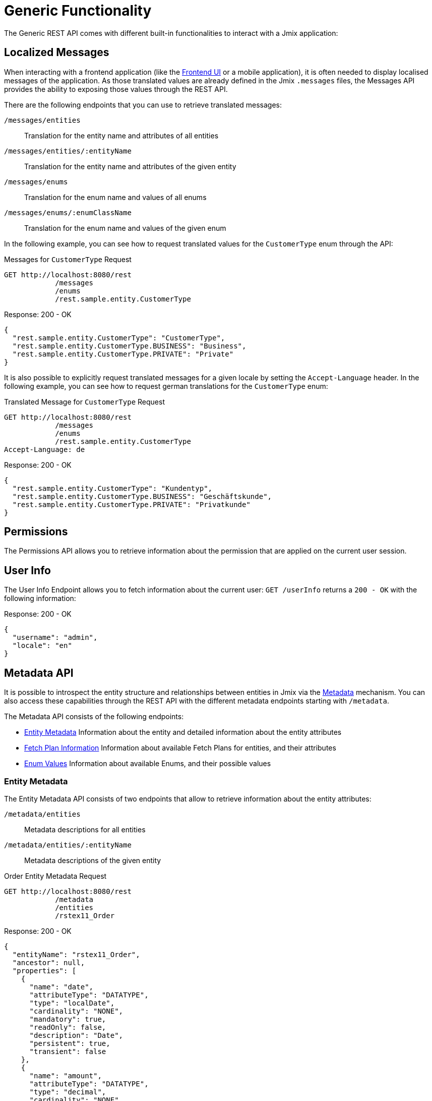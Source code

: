= Generic Functionality

The Generic REST API comes with different built-in functionalities to interact with a Jmix application:


== Localized Messages

When interacting with a frontend application (like the xref:frontend-ui:index.adoc[Frontend UI] or a mobile application), it is often needed to display localised messages of the application. As those translated values are already defined in the Jmix `.messages` files, the Messages API provides the ability to exposing those values through the REST API.

There are the following endpoints that you can use to retrieve translated messages:

`/messages/entities`:: Translation for the entity name and attributes of all entities
`/messages/entities/:entityName`:: Translation for the entity name and attributes of the given entity
`/messages/enums`:: Translation for the enum name and values of all enums
`/messages/enums/:enumClassName`:: Translation for the enum name and values of the given enum

In the following example, you can see how to request translated values for the `CustomerType` enum through the API:

[source, http request]
.Messages for `CustomerType` Request
----
GET http://localhost:8080/rest
            /messages
            /enums
            /rest.sample.entity.CustomerType
----

[source,json]
.Response: 200 - OK
----
{
  "rest.sample.entity.CustomerType": "CustomerType",
  "rest.sample.entity.CustomerType.BUSINESS": "Business",
  "rest.sample.entity.CustomerType.PRIVATE": "Private"
}
----

It is also possible to explicitly request translated messages for a given locale by setting the `Accept-Language` header. In the following example, you can see how to request german translations for the `CustomerType` enum:

[source, http request]
.Translated Message for `CustomerType` Request
----
GET http://localhost:8080/rest
            /messages
            /enums
            /rest.sample.entity.CustomerType
Accept-Language: de
----

[source,json]
.Response: 200 - OK
----
{
  "rest.sample.entity.CustomerType": "Kundentyp",
  "rest.sample.entity.CustomerType.BUSINESS": "Geschäftskunde",
  "rest.sample.entity.CustomerType.PRIVATE": "Privatkunde"
}
----


== Permissions

The Permissions API allows you to retrieve information about the permission that are applied on the current user session.


== User Info

The User Info Endpoint allows you to fetch information about the current user: `GET /userInfo` returns a `200 - OK` with the following information:

[source,json]
.Response: 200 - OK
----
{
  "username": "admin",
  "locale": "en"
}
----


== Metadata API

It is possible to introspect the entity structure and relationships between entities in Jmix via the xref:data-model:metadata.adoc[Metadata] mechanism. You can also access these capabilities through the REST API with the different metadata endpoints starting with `/metadata`.

The Metadata API consists of the following endpoints:


* <<Entity Metadata,Entity Metadata>> Information about the entity and detailed information about the entity attributes
* <<Fetch Plan Information,Fetch Plan Information>> Information about available Fetch Plans for entities, and their attributes
* <<Enum Values,Enum Values>> Information about available Enums, and their possible values


=== Entity Metadata

The Entity Metadata API consists of two endpoints that allow to retrieve information about the entity attributes:

`/metadata/entities`:: Metadata descriptions for all entities
`/metadata/entities/:entityName`:: Metadata descriptions of the given entity

[source, http request]
.Order Entity Metadata Request
----
GET http://localhost:8080/rest
            /metadata
            /entities
            /rstex11_Order
----

[source,json]
.Response: 200 - OK
----
{
  "entityName": "rstex11_Order",
  "ancestor": null,
  "properties": [
    {
      "name": "date",
      "attributeType": "DATATYPE",
      "type": "localDate",
      "cardinality": "NONE",
      "mandatory": true,
      "readOnly": false,
      "description": "Date",
      "persistent": true,
      "transient": false
    },
    {
      "name": "amount",
      "attributeType": "DATATYPE",
      "type": "decimal",
      "cardinality": "NONE",
      "mandatory": true,
      "readOnly": false,
      "description": "Amount",
      "persistent": true,
      "transient": false
    },
    {
      "name": "id",
      "attributeType": "DATATYPE",
      "type": "uuid",
      "cardinality": "NONE",
      "mandatory": true,
      "readOnly": false,
      "description": "Id",
      "persistent": true,
      "transient": false
    },
    {
      "name": "lines",
      "attributeType": "COMPOSITION",
      "type": "rstex11_OrderLine",
      "cardinality": "ONE_TO_MANY",
      "mandatory": false,
      "readOnly": false,
      "description": "Lines",
      "persistent": true,
      "transient": false
    },
    {
      "name": "customer",
      "attributeType": "ASSOCIATION",
      "type": "rstex11_Customer",
      "cardinality": "MANY_TO_ONE",
      "mandatory": true,
      "readOnly": false,
      "description": "Customer",
      "persistent": true,
      "transient": false
    }
  ]
}
----

=== Fetch Plan Information

The Fetch Plan Metadata API exposes information of the structure of the available xref:data-access:fetch-plans.adoc[fetch plans] for a given entity. It consists of the two endpoints:

`/metadata/entities/:entityName/fetchPlans`:: All available fetch plans of the given entity
`/metadata/entities/:entityName/fetchPlans/:fetchPlanName`:: Information about a particular fetch plan

In the following example all fetch plans are requested for the `rstex11_Order` entity:

[source, http request]
.Available Order Fetch Plans Request
----
GET http://localhost:8080/rest
            /metadata
            /entities
            /rstex11_Order
            /fetchPlans
----

[source,json]
.Response: 200 - OK
----
[
  {
    "name": "order-with-details",
    "entity": "rstex11_Order",
    "properties": [
      "date",
      "amount",
      "createdDate",
      "createdBy",
      "lastModifiedDate",
      "deletedDate",
      "lastModifiedBy",
      "id",
      "version",
      "deletedBy",
      "customer",
      {
        "name": "lines",
        "fetchPlan": {
          "name": "_base",
          "properties": [
            "quantity",
            "createdDate",
            "createdBy",
            "lastModifiedDate",
            "deletedDate",
            "lastModifiedBy",
            "id",
            "version",
            "deletedBy",
            {
              "name": "product",
              "fetchPlan": {
                "name": "_instance_name",
                "properties": [
                  "name"
                ]
              }
            }
          ]
        }
      }
    ]
  }
]
----
=== Enum Values

The Enum Metadata API provides information about possible values for Enums.

`/metadata/enums`:: Translation for the enum name and values of all enums
`/metadata/enums/:enumClassName`:: Translation for the enum name and values of the given enum

NOTE: The parameter `:enumClassName` should contains the full qualified classname of the enum. Example: `rest.sample.entity.CustomerType` instead of just `CustomerType`.

In the following example information about the `rest.sample.entity.CustomerType` enum are requested:

[source, http request]
.Enum Values Request
----
GET http://localhost:8080/rest
            /metadata
            /enums
            /rest.sample.entity.CustomerType
----

[source,json]
.Response: 200 - OK
----
{
  "name": "rest.sample.entity.CustomerType",
  "values": [
    {
      "name": "BUSINESS",
      "id": "BUSINESS",
      "caption": "Business"
    },
    {
      "name": "PRIVATE",
      "id": "PRIVATE",
      "caption": "Private"
    }
  ]
}
----
